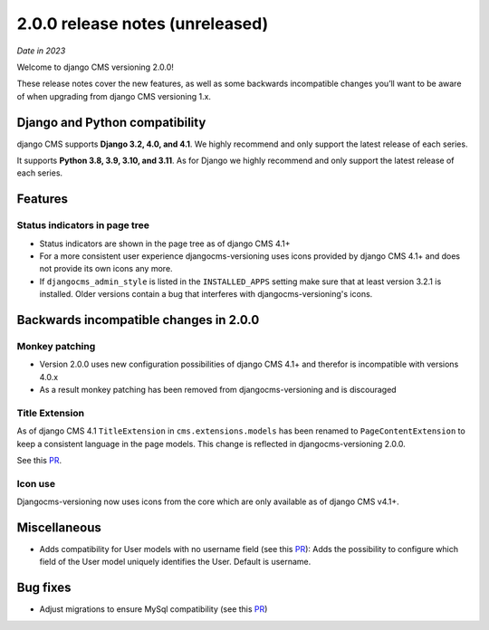 .. _upgrade-to-2-0-0:

********************************
2.0.0 release notes (unreleased)
********************************

*Date in 2023*

Welcome to django CMS versioning 2.0.0!

These release notes cover the new features, as well as some backwards
incompatible changes you’ll want to be aware of when upgrading from
django CMS versioning 1.x.


Django and Python compatibility
===============================

django CMS supports **Django 3.2, 4.0, and 4.1**. We highly recommend and only
support the latest release of each series.

It supports **Python 3.8, 3.9, 3.10, and 3.11**. As for Django we highly recommend and only
support the latest release of each series.

Features
========

Status indicators in page tree
------------------------------

* Status indicators are shown in the page tree as of django CMS 4.1+
* For a more consistent user experience djangocms-versioning uses icons
  provided by django CMS 4.1+ and does not provide its own icons any more.
* If ``djangocms_admin_style`` is listed in the ``INSTALLED_APPS`` setting
  make sure that at least version 3.2.1 is installed. Older versions contain
  a bug that interferes with djangocms-versioning's icons.


Backwards incompatible changes in 2.0.0
=======================================

Monkey patching
---------------

* Version 2.0.0 uses new configuration possibilities of django CMS 4.1+ and
  therefor is incompatible with versions 4.0.x
* As a result monkey patching has been removed from djangocms-versioning and
  is discouraged

Title Extension
---------------

As of django CMS 4.1 ``TitleExtension`` in ``cms.extensions.models`` has been
renamed to ``PageContentExtension`` to keep a consistent language in the page
models. This change is reflected in djangocms-versioning 2.0.0.

See this `PR <https://github.com/django-cms/djangocms-versioning/pull/291>`_.

Icon use
--------

Djangocms-versioning now uses icons from the core which are only available as
of django CMS v4.1+.


Miscellaneous
=============

* Adds compatibility for User models with no username field (see this
  `PR <https://github.com/django-cms/djangocms-versioning/pull/293>`_):
  Adds the possibility to configure which field of the User model uniquely
  identifies the User. Default is username.

Bug fixes
=========

* Adjust migrations to ensure MySql compatibility (see this
  `PR <https://github.com/django-cms/djangocms-versioning/pull/287>`_)
